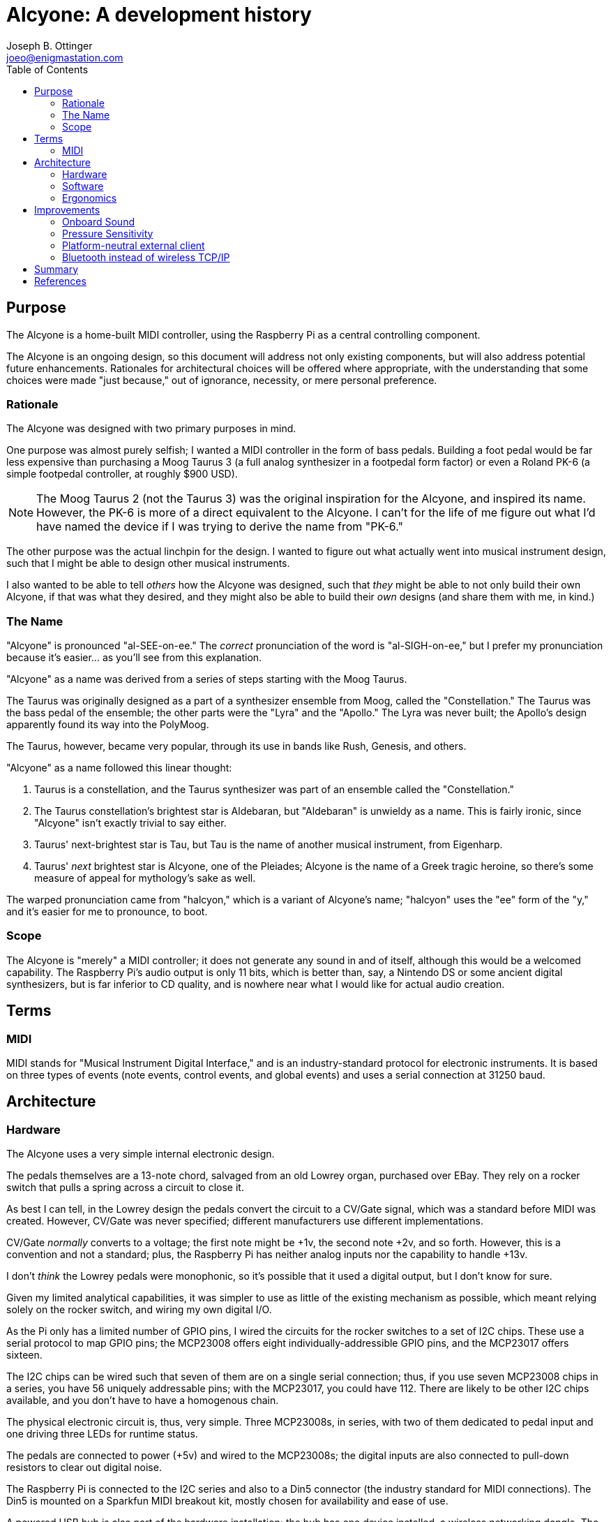 = Alcyone: A development history
Joseph B. Ottinger <joeo@enigmastation.com>
:toc:
:icons:

== Purpose

The Alcyone is a home-built MIDI controller, using the Raspberry Pi as 
a central controlling component. 

The Alcyone is an ongoing design, so this document
will address not only existing components, but will also address potential
future enhancements. Rationales for architectural choices will be offered
where appropriate, with the understanding that some choices were made 
"just because," out of ignorance, necessity, or mere personal preference.

=== Rationale

The Alcyone was designed with two primary purposes in mind.

One purpose was almost purely selfish; I wanted a MIDI controller in
the form of bass pedals. Building a foot pedal would be far less expensive
than purchasing a Moog Taurus 3 (a full analog synthesizer in 
a footpedal form factor) or even a Roland PK-6 (a simple footpedal controller,
at roughly $900 USD).

NOTE: The Moog Taurus 2 (not the Taurus 3) was the original inspiration
for the Alcyone, and inspired its name. However, the PK-6 is more of
a direct equivalent to the Alcyone. I can't for the life of me figure
out what I'd have named the device if I was trying to derive the name
from "PK-6."

The other purpose was the actual linchpin for the design. I wanted to
figure out what actually went into musical instrument design, such that
I might be able to design other musical instruments. 

I also wanted to be able to tell _others_ how the Alcyone was designed,
such that _they_ might be able to not only build their own Alcyone, if
that was what they desired, and they might also be able to build their
_own_ designs (and share them with me, in kind.)

=== The Name

"Alcyone" is pronounced "al-SEE-on-ee." The _correct_ pronunciation of
the word is "al-SIGH-on-ee," but I prefer my pronunciation because it's
easier... as you'll see from this explanation.

"Alcyone" as a name was derived from a series of steps starting with the Moog
Taurus.

The Taurus was originally designed as a part of a synthesizer ensemble 
from Moog, called the "Constellation." The Taurus was the bass pedal of the
ensemble; the other parts were the "Lyra" and the "Apollo." The Lyra was
never built; the Apollo's design apparently found its way into the PolyMoog.

The Taurus, however, became very popular, through its use in bands 
like Rush, Genesis, and others.

"Alcyone" as a name followed this linear thought:

. Taurus is a constellation, and the Taurus synthesizer was part of an 
ensemble called the "Constellation."
. The Taurus constellation's brightest star is Aldebaran, but "Aldebaran"
is unwieldy as a name. This is fairly ironic, since "Alcyone" isn't exactly
trivial to say either.
. Taurus' next-brightest star is Tau, but Tau is the name of another
musical instrument, from Eigenharp.
. Taurus' _next_ brightest star is Alcyone, one of the Pleiades; Alcyone is
the name of a Greek tragic heroine, so there's some measure of appeal
for mythology's sake as well.

The warped pronunciation came from "halcyon," which is a variant of 
Alcyone's name; "halcyon" uses the "ee" form of the "y," and it's easier
for me to pronounce, to boot.

=== Scope

The Alcyone is "merely" a MIDI controller; it does not generate any
sound in and of itself, although this would be a welcomed capability. The
Raspberry Pi's audio output is only 11 bits, which is better than, say, 
a Nintendo DS or some ancient digital synthesizers, but is far inferior
to CD quality, and is nowhere near what I would like for actual
audio creation.

== Terms

=== MIDI

MIDI stands for "Musical Instrument Digital Interface," and is an 
industry-standard protocol for electronic instruments. It is based on 
three types of events (note events, control events, and global events)
and uses a serial connection at 31250 baud.

== Architecture

=== Hardware

The Alcyone uses a very simple internal electronic design. 

The pedals themselves are a 13-note chord, salvaged from an old
Lowrey organ, purchased over EBay. They rely on a rocker switch that
pulls a spring across a circuit to close it.

As best I can tell, in the Lowrey design the pedals convert the 
circuit to a CV/Gate signal, which was a standard before MIDI was
created. However, CV/Gate was never specified; different manufacturers
use different implementations.

CV/Gate _normally_ converts to a voltage; the first note might be +1v, 
the second note +2v, and so forth. However, this is a convention and
not a standard; plus, the Raspberry Pi has neither analog inputs nor
the capability to handle +13v.

I don't _think_ the Lowrey pedals were monophonic, so it's possible
that it used a digital output, but I don't know for sure. 

Given my limited analytical capabilities, it was simpler to use as
little of the existing mechanism as possible, which meant relying solely
on the rocker switch, and wiring my own digital I/O.

As the Pi only has a limited number of GPIO pins, I wired the circuits
for the rocker switches to a set of I2C chips. These use a serial
protocol to map GPIO pins; the MCP23008 offers eight individually-addressible 
GPIO pins, and the MCP23017 offers sixteen.

The I2C chips can be wired such that seven of them are on a single serial
connection; thus, if you use seven MCP23008 chips in a series, you have 56
uniquely addressable pins; with the MCP23017, you could have 112. There are
likely to be other I2C chips available, and you don't have to have a
homogenous chain.

The physical electronic circuit is, thus, very simple. Three MCP23008s, 
in series, with two of them dedicated to pedal input and one driving three
LEDs for runtime status.

The pedals are connected to power (+5v) and wired to the MCP23008s; the
digital inputs are also connected to pull-down resistors to clear out
digital noise.

The Raspberry Pi is connected to the I2C series and also to a Din5 connector
(the industry standard for MIDI connections). The Din5 is mounted on a Sparkfun
MIDI breakout kit, mostly chosen for availability and ease of use.

A powered USB hub is also part of the hardware installation; the hub
has one device installed, a wireless networking dongle. The powered hub
is necessary because the Raspberry Pi does not carry enough current
to reliably power most wireless dongles.

==== Why Wireless TCP/IP?

The wireless networking is part of a software choice made fairly early
in the implementation cycle.

More details will be discussed in the section on the Alcyone
software, but initial external control relied on the Raspberry Pi's
onboard ethernet connection. 

This implies the requirement for networking infrastructure. However,
one facet of the Alcyone's projected use was stage work - and on
some of the stages available to me, networking is very spotty if 
existent at all.

The simplest solution involves the Alcyone serving as its 
own wireless access point, then, meaning that it provides its own
networking infrastructure.

An alternative would be to avoid TCP/IP altogether. Bluetooth is 
another messaging protocol, one designed very much for device-to-device
communications, particularly for short messages. Bluetooth devices
can also be designed for very low power usage.

The short explanation is that the original software stack used
streams over TCP/IP, and it was the easiest (and shortest) implementation
path.

Configuring the wireless on the Raspberry Pi was fairly easy.
In order for the Alcyone to serve as its own networking 
infrastructure, the wireless had to be configured as an access
point, which means it will have its own network SSID and security;
the external client will have to use this access point in order to
have control of the Alcyone.

Not only does this avoid reliance on what might be
inconsistent or nonexistent network services, it also limits
the amount of traffic that competes for the client, and it
also allows us to use a consistent IP for the Alcyone (as opposed
to guessing what valid address the Alcyone happens to receive
from the network infrastructure.)

For this, I used two packages: +hostapd+ and +udhcpd+. The default
build of +hostapd+ did not support my wireless network card, so I had
to use one built for it; it's easily downloadable, but still slightly
inconvenient.

Setting up the network after installation of these packages was 
trivial.

=== Software

The software for the Alcyone comes in two artifacts: the actual 
embedded code (the code running on the Raspberry Pi) and an external
client app (currently targeted towards Android).

==== Embedded Software

The embedded platform is running a single application, called "alcyone"
of all things, written in C++. C++ was chosen because the original
test program was written on an Arduino Uno, which tends to encourage
the use of Arduino "sketches," which are themselves a form of C++ code
(mostly with really odd library support)

Interaction with the physical hardware is provided by Gordon Prescott's
wiringPi library, an excellent implementation with various language
implementations.

It uses three threads, provided via +boost::thread+, to execute. All three
threads are infinite loops; the Alcyone is basically a set of 
state machines, with the different machines able to affect the others.

The simplest thread is a "flare" machine; it basically loops through
the output LEDs. The loop provides a timer value via an +extern+ variable.

NOTE: The C++ code could definitely be written more 
effectively, in a lot of
ways. First off, there's little guarding of multithreaded access. 
For another, OOP is used perhaps less than it could be; the flare
process could have exposed a method to affect the delay time instead
of using an external variable, for example. There's no claim here
that this code is optimal in any way, shape, or form: the goal is
operation, not impressing others. That said, I'm certainly trying
to improve it all the time.

The second thread polls the digital inputs for changes in pedal state
- in other words, when the pedals are pressed down and lifted up.
The routine keeps track of two states: the "current state" based on
a digital read, and the "previously read" state.

The current state is buffered to handle "bounce."

Bounce is the natural tendency of an electrical current to fluctuate
during changes. When a circuit is closed (or opened), electrons flow
across it _occasionaly_ until the circuit settles in; the circuit
appears to "bounce" open and closed for a very short while. This makes
consistent reads very difficult, unless you "debounce" the circuit.

There are two ways to debounce circuits; one way uses hardware, using 
something called a "Schmitt trigger buffer." Jack Ganssle has an excellent
http://www.eng.utah.edu/~cs5780/debouncing.pdf[guide to debouncing] 
that describes a few different ways to handle bounce in hardware and software
(including code). 

I used a custom approach (although Mr. Ganssle's code is very similar).
I wrote a class that examines the input and counts the "open" and "closed"
states. It's possible that the debouncing mechanism could be fooled 
if the user plays quickly enough (pressing and releasing pedals much faster
than the human eye can blink) but the sample frequency is such that
bouncing signals haven't actually caused an incorrect result yet.

The process is fairly simple: on every loop, I read the digital state
of the pedals, and feed that into the debouncing mechanism, yielding
a result (biased towards the actual state).

If the current state is different than the "previously read" state, then
we have a change; if the "current state" is "down," then the 
pedal was just pressed, and we need to send a "note on" event;
otherwise, a "note off" event should be sent.

Which note is sent is based on an offset. The MIDI mechanism 
contains a reference to a "current octave" and a "current transposition"
setting; the actual note used is determined by multiplying the
octave by 12, then adding the transposition value.

Therefore, if the current octave is 3, and the transposition setting is
1 (meaning that the farthest left pedal is now C# and not C, an offset
of one half-step), and the third pedal is depressed, the actual note is
calculated through the use of the pedal, plus the octave offset, plus the
transposition. The pedals start at zero, so the pedal number is *two*:

   2 + 3*12 + 1 = 39

This actually yielded a bug in the initial demonstration of the Alcyone.
If the transposition settings were changed while a note was being played,
the "note off" event would be for the wrong note! The reason should
be fairly apparent.

Assume the "note on" event is for note 39 (as in the calculation above).
Now let us set the transposition to 0 (i.e., reset it). Now, when the pedal
is released, the "note off" value is calculated... at 38, instead of 39.

The "note off" event thus doesn't correspond to the "note on" event, 
and therefore a receiver doesn't actually get the correct signal
to release the note.

This is corrected by the use of another data element, the "last note sent
by this pedal." Thus, note off events take the note value from this
dataset, rather than recalculating the note value when the pedal is 
released.

Thus, the pedal press/release cycle follows this process:

. Physically depress pedal (poor, sad pedal)
. Calculate MIDI note by offset of pedal + 12*octave + transposition
. Store MIDI note in an internal array, index based on the offset of the pedal
. Send MIDI on
. Physically release the pedal
. Send MIDI off based on the note in the internal array

MIDI actually required a number of changes to the Linux configuration
for the Raspberry Pi.

The Pi's serial driver does not actually support 31250 baud, 
the baud rate required by the MIDI specification. Therefore, I
had to overclock the serial chip, by modifying +/boot/config.txt+:

----
init_uart_clock=2441406
init_uart_baud=38400
----

Next, I needed to disable the serial console, which uses the RX/TX
pins that I needed for MIDI, through modification of 
+/boot/cmdline.txt+:

----
dwc_otg.lpm_enable=0 console=tty1 console=tty1 root=/dev/mmcblk0p2 /
rootfstype=ext4 elevator=deadline rootwait bcm2708.uart_clock=3000000
----

Lastly, I needed to disable the TTY that would normally get assigned
to the RX/TX pins, as well, by modifying +/etc/inittab+:

----
#Spawn a getty on Raspberry Pi serial line
#T0:23:respawn:/sbin/getty -L ttyAMA0 115200 vt100
----

The last thread is a simple web server, based on web++.hpp. This is an
#include file (thus the ".hpp") that provides HTTP services; the Alcyone
application provides one web service endpoint (mapped to the root
url, so "/"), which looks for an HTTP parameter, "message."

This parameter is a number, which corresponds to a simple wire protocol
for the Alcyone's services. The number is an encoded byte,
based on the following table:


[cols="<1,<1,<4", options="header"]
|===
|Message|Payload|Notes

|+MSG_MIDI_RESET+|_0001 xxxx_|
|+MSG_MIDI_CHANNEL_CHANGE+|_0010 vvvv_|
|+MSG_MIDI_OCTAVE_CHANGE+|_0100 vvvv_|
|+MSG_MIDI_TRANSPOSITION_CHANGE+|_1000 vvvv_|
|+MSG_RESET+|_1111 xxxx_|
|+MSG_REQUEST_STATUS+|_0011 xxxx_|Responds with three bytes: octave, transposition, channel|
|===

In this table, _xxxx_ is an "ignored value," _vvvv_ is "down if zero".

The server is a simple loop; it processes a request, has an internal
+switch/case+ that examines the upper nybble of the "message" value
and applies changes as required.

No matter what the requested operation is, the Alcyone responds with
three integers in plain text, which correspond to the current octave, 
the current transposition setting, and the current MIDI channel.

==== External Client Software

The external Alcyone client is written as an Android application.

It's really pretty straightforward; it provides three sets of 
two buttons and one text field, which control the current octave, the
current transposition setting, and the current MIDI channel. 

A menu offers access to two more features (MIDI and device resets) as
well as a configuration activity, which allows control of the Alcyone's
IP.

Every time one of the buttons is pressed (or one of the resets is used)
an HTTP request with the command is sent to the Alcyone; the response
will always contain the current device status, so the data is refreshed
and redisplayed.

=== Ergonomics

An implemented schematic and working software (both embedded and external)
are all well and good, but they all ignore the actual aspect of _playing_
the Alcyone.

The Alcyone is designed to be played by standing guitarists (because I tend
to stand when I play guitar, of course.) It is not likely to be played
with delicacy.

In order to be useful, it needs to be mounted in a case that offers the
following qualities:

. Must be heavy enough to allow stability for the pedals. It would be
unfortunate for the musician if the pedals moved during performance
(as many stage configurations are laid out for the convenience of 
the performer, and often monitors are aimed in specific ways). It
would be even less fortunate for an audience member if the Alcyone
were to somehow be launched at him or her.
. Must be tough enough to handle being stepped on thousands of times,
by a full-grown adult.
. Must have the pedals low enough so that the musician's ankle is 
comfortable while playing the instrument.

In the end, the Alcyone received a wooden case built from 2x4 wood and
shellacked fencing; this gives it a rustic look (which has its own
appeal, for various reasons) and is tough enough to handle rough
treatment. With proper reinforcement, the Alcyone is strong enough
for an adult to stand on, although I definitely wouldn't recommend
jumping on it.

== Improvements

As a working testing environment (a functional ongoing experiment,
if you like), the Alcyone has a number of areas in which it can
gain new features. Some features are appropriate for the 
actual physical form factor; others are generic to MIDI controllers
and thus would be appropriate to devices that use the Alcyone's
basic electronic architecture.

=== Onboard Sound

The first enhancement, and by far the one asked about most, is 
the potential for onboard sound generation.

The Raspberry Pi has a 1/8" audio output, and many examples of the
Pi playing prerecorded samples exist; it's certainly within the
realm of possibility, despite not being in the original requirements
for the Alcyone.

However, the Pi's audio jack is limited in quality due to cost; 
it supports 11-bit
audio, which is better than the Commodore 64's audio, but not by much.
(It might be nice to have better audio, but the Pi is a mere $35 USD.
Better hardware is easily possible, but not at that price point.)

First, let's look at what "11-bit audio" means. 

Digital sound is rendered as points on a wave. To generate a sine
wave (a muted, typically pleasant audio wave), one generates a large
number of values (based on the sample rate) using the sine function,
and sends that to an audio receiver.

The bits referred to in audio generation refer to the precision of
this wave. An 8-bit generator provides 256 possible positions for the
wave; 11 bits gives you 2048 possible positions, which is quite a bit
more precise, but still is far from CD audio quality - which is
16 bits, therefore providing a source of up to 65536 positions on 
the wave.

Professional musicians tend to consider 16-bit audio to be "tolerable,"
with the industry standard for recording being 24-bits and with many
recording environments supporting 32-bit audio.

With the lack of precision in the wave, any audio generated by the
Pi would be lacking in quality to begin with, not to mention the
CPU drain and software configuration that would be necessary in order
to provide modifications to the sound like filters, amplitude, and
other such properties of sound.

While still desirable at some point, until the Pi supports both better
audio and a faster CPU, onboard sound generation remains out of
scope.

With that said, future designs should probably consider addressing this,
assuming their onboard audio is of higher quality.

=== Pressure Sensitivity

The Alcyone's original conception was that of bass pedals. Typically,
bass notes don't use a _lot_ of dynamic range, and as the device
is played with feet, dynamics aren't likely to matter anyway. 
(Usually you're stepping on the darned thing with most of 
your weight.)

With that said, though, it might be nice to offer pressure
sensitivity; the MIDI specification certainly allows velocity
(and aftertouch, as well, which is when you alter the 
pressure on a depressed key after it's started playing a note.)

Pressure sensitivity would also open up the possibility of dynamic 
percussion.

The digital nature of the GPIO on the Pi (and the MCP23008, which the
Alcyone uses to read the pedal state) does _not_ offer dynamic control;
pedals are down or up, with nothing in between.

There are certainly ways to address pressure and velocity, using
ADC converters with pressure pads or variable resistance mechanisms
(i.e., capacitance, or resistor tape). 

It's possible that reading the converted data (from the analog input
to digital form) is too slow for a full keyboard - I haven't
tested. It's something to think about.

=== Platform-neutral external client

The external client right now runs on Android, largely because
that's the type of device I have. However, many musicians
use Apple devices (the iPhone and iPad).

If I were to write the external client in HTML and Javascript,
all *any* external device would need is network access and
a compliant browser.

Given the protocol in use, this should be trivial to create; 
the larger concern is how the Pi hosts the application.

Probably any web server would do, because loads would be
_very_ infrequent.

With that said, however, the possibility of Bluetooth as a
network transport works against this idea.

=== Bluetooth instead of wireless TCP/IP

TCP/IP is trivial. However, the TCP/IP dongles available
_typically_ consume more power than the Raspberry Pi can
reliably deliver. (There are some that are rated low-power
enough that the Pi can indeed use them, provided other power
drains aren't too high.)

Currently, this is managed through the use of a powered
USB hub mounted in the Alcyone's case, even though that
adds an extra power supply.

Another alternative is the use of Bluetooth, which has broadcasting
dongles that are, indeed, low-power enough for the Pi
to use. Bluetooth is also high-bandwidth enough that
it would serve appropriately for an external client.

This is probably preferable to TCP/IP; I just haven't purchased
a Bluetooth dongle with which to test, and the software
stack would also become more complex.

== Summary

== References
